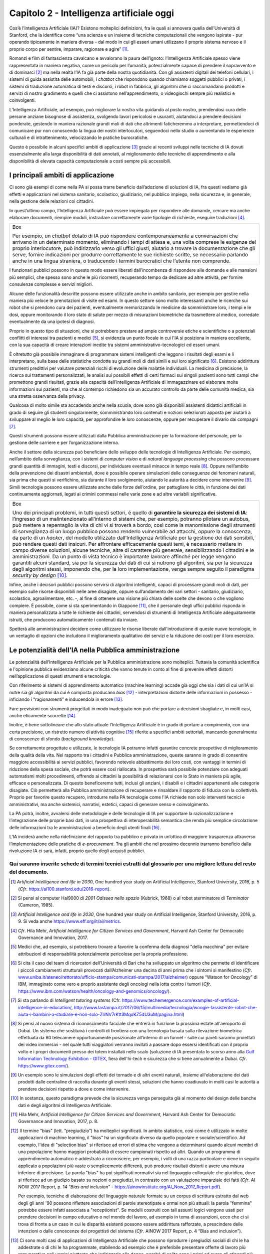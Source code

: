 Capitolo 2 - Intelligenza artificiale oggi
==========================================

Cos’è l’Intelligenza Artificiale (IA)? Esistono molteplici definizioni,
fra le quali si annovera quella dell’Università di Stanford, che la
identifica come “una scienza e un insieme di tecniche computazionali che
vengono ispirate - pur operando tipicamente in maniera diversa - dal
modo in cui gli esseri umani utilizzano il proprio sistema nervoso e il
proprio corpo per sentire, imparare, ragionare e agire” [1]_.

Romanzi e film di fantascienza cavalcano e avvalorano la paura
dell’ignoto: l’Intelligenza Artificiale spesso viene rappresentata in
maniera negativa, come un pericolo per l’umanità, potenzialmente capace
di prendere il sopravvento e di dominarci [2]_ ma nella realtà l’IA fa
già parte della nostra quotidianità. Con gli assistenti digitali dei
telefoni cellulari, i sistemi di guida assistita delle automobili, i
*chatbot* che rispondono quando chiamiamo soggetti pubblici o privati, i
sistemi di traduzione automatica di testi e discorsi, i robot in
fabbrica, gli algoritmi che ci raccomandano prodotti e servizi di nostro
gradimento e quelli che ci assistono nell’apprendimento, o videogiochi
sempre più realistici e coinvolgenti.

L’Intelligenza Artificiale, ad esempio, può migliorare la nostra vita
guidando al posto nostro, prendendosi cura delle persone anziane
bisognose di assistenza, svolgendo lavori pericolosi e usuranti,
aiutandoci a prendere decisioni ponderate, gestendo in maniera razionale
grandi moli di dati che altrimenti faticheremmo a interpretare,
permettendoci di comunicare pur non conoscendo la lingua dei nostri
interlocutori, seguendoci nello studio o aumentando le esperienze
culturali e di intrattenimento, velocizzando le pratiche burocratiche.

Questo è possibile in alcuni specifici ambiti di applicazione [3]_
grazie ai recenti sviluppi nelle tecniche di IA dovuti essenzialmente
alla larga disponibilità di dati annotati, al miglioramento delle
tecniche di apprendimento e alla disponibilità di elevata capacità
computazionale a costi sempre più accessibili.

I principali ambiti di applicazione 
------------------------------------

Ci sono già esempi di come nella PA si possa trarre beneficio
dall’adozione di soluzioni di IA, fra questi vediamo già effetti e
applicazioni nel sistema sanitario, scolastico, giudiziario, nel
pubblico impiego, nella sicurezza e, in generale, nella gestione delle
relazioni coi cittadini.

In quest’ultimo campo, l’Intelligenza Artificiale può essere impiegata
per rispondere alle domande, cercare ma anche elaborare documenti,
riempire moduli, instradare correttamente varie tipologie di richieste,
eseguire traduzioni [4]_.

+-----------------------------------------------------------------------+
| Box                                                                   |
|                                                                       |
| Per esempio, un *chatbot* dotato di IA può rispondere                 |
| contemporaneamente a conversazioni che arrivano in un determinato     |
| momento, eliminando i tempi di attesa e, una volta comprese le        |
| esigenze del proprio interlocutore, può indirizzarlo verso gli uffici |
| giusti, aiutarlo a trovare la documentazione che gli serve, fornire   |
| indicazioni per produrre correttamente le sue richieste scritte, se   |
| necessario parlando anche in una lingua straniera, o traducendo i     |
| termini burocratici che l’utente non comprende.                       |
+-----------------------------------------------------------------------+

I funzionari pubblici possono in questo modo essere liberati
dall’incombenza di rispondere alle domande e alle mansioni più semplici,
che spesso sono anche le più ricorrenti, recuperando tempo da dedicare
ad altre attività, per fornire consulenze complesse e servizi migliori.

Alcune delle funzionalità descritte possono essere utilizzate anche in
ambito sanitario, per esempio per gestire nella maniera più veloce le
prenotazioni di visite ed esami. In questo settore sono molto
interessanti anche le ricerche sui robot che si prendono cura dei
pazienti, eventualmente memorizzando le medicine da somministrare loro,
i tempi e le dosi, oppure monitorando il loro stato di salute per mezzo
di misurazioni biometriche da trasmettere al medico, corredate
eventualmente da una ipotesi di diagnosi.

Proprio in questo tipo di situazioni, che si potrebbero prestare ad
ampie controversie etiche e scientifiche o a potenziali conflitti di
interessi tra pazienti e medici [5]_, si evidenzia un punto focale in
cui l'IA si posiziona in maniera eccellente, con la sua capacità di
creare interazioni inedite tra sistemi amministrativo-tecnologici ed
esseri umani.

È oltretutto già possibile immaginare di programmare sistemi
intelligenti che leggono i risultati degli esami e li interpretano,
sulla base delle statistiche condotte su grandi moli di dati simili e
sul loro significato [6]_. Esistono addirittura strumenti predittivi per
valutare potenziali rischi di evoluzione delle malattie individuali. La
medicina di precisione, la ricerca sui trattamenti personalizzati, le
analisi sui possibili effetti di certi farmaci sui singoli pazienti sono
tutti campi che promettono grandi risultati, grazie alla capacità
dell’Intelligenza Artificiale di immagazzinare ed elaborare molte
informazioni sui pazienti, ma che al contempo richiedono sia un accurato
controllo da parte delle comunità medica, sia una stretta osservanza
della privacy.

Qualcosa di molto simile sta accadendo anche nella scuola, dove sono già
disponibili assistenti didattici artificiali in grado di seguire gli
studenti singolarmente, somministrando loro contenuti e nozioni
selezionati apposta per aiutarli a sviluppare al meglio le loro
capacità, per approfondire le loro conoscenze, oppure per recuperare il
divario dai compagni [7]_.

Questi strumenti possono essere utilizzati dalla Pubblica
amministrazione per la formazione del personale, per la gestione delle
carriere e per l’organizzazione interna.

Anche il settore della sicurezza può beneficiare dello sviluppo delle
tecnologie di Intelligenza Artificiale. Per esempio, nell’ambito della
sorveglianza, con i sistemi di *computer vision* e di *natural language
processing* che possono processare grandi quantità di immagini, testi e
discorsi, per individuare eventuali minacce in tempo reale [8]_. Oppure
nell’ambito della prevenzione dei disastri ambientali, dove è possibile
operare simulazioni delle conseguenze dei fenomeni naturali, sia prima
che questi si verifichino, sia durante il loro svolgimento, aiutando le
autorità a decidere come intervenire [9]_. Simili tecnologie possono
essere utilizzate anche dalle forze dell’ordine, per pattugliare le
città, in funzione dei dati continuamente aggiornati, legati ai crimini
commessi nelle varie zone e ad altre variabili significative.

+-----------------------------------------------------------------------+
| Box                                                                   |
|                                                                       |
| Uno dei principali problemi, in tutti questi settori, è quello di     |
| **garantire la sicurezza dei sistemi di IA**: l’ingresso di un        |
| malintenzionato all’interno di sistemi che, per esempio, potranno     |
| pilotare un autobus, può mettere a repentaglio la vita di chi vi si   |
| troverà a bordo, così come la manomissione degli strumenti di         |
| sorveglianza di un luogo pubblico possono renderlo vulnerabile ad     |
| attacchi, oppure la conoscenza, da parte di un *hacker*, del modello  |
| utilizzato dall’Intelligenza Artificiale per la gestione dei dati     |
| sensibili, può rendere questi dati insicuri. Per affrontare           |
| efficacemente questi temi, è necessario mettere in campo diverse      |
| soluzioni, alcune tecniche, altre di carattere più generale,          |
| sensibilizzando i cittadini e le amministrazioni. Da un punto di      |
| vista tecnico è importante lavorare affinché per legge vengano        |
| garantiti alcuni standard, sia per la sicurezza dei dati di cui si    |
| nutrono gli algoritmi, sia per la sicurezza degli algoritmi stessi,   |
| imponendo che, per la loro implementazione, venga sempre seguito il   |
| paradigma *security by design* [10]_.                                 |
+-----------------------------------------------------------------------+

Infine, anche i decisori pubblici possono servirsi di algoritmi
intelligenti, capaci di processare grandi moli di dati, per esempio
sulle risorse disponibili nelle aree disagiate, oppure sull’andamento
dei vari settori - sanitario, giudiziario, scolastico, agroalimentare,
etc. -, al fine di ottenere una visione più chiara delle scelte che
devono o che vogliono compiere. È possibile, come si sta sperimentando
in Giappone [11]_, che il personale degli uffici pubblici risponda in
maniera personalizzata a tutte le richieste dei cittadini, servendosi di
strumenti di Intelligenza Artificiale adeguatamente istruiti, che
producono automaticamente i contenuti da inviare.

Spetterà alle amministrazioni decidere come utilizzare le risorse
liberate dall'introduzione di queste nuove tecnologie, in un ventaglio
di opzioni che includono il miglioramento qualitativo dei servizi e la
riduzione dei costi per il loro esercizio.

Le potenzialità dell’IA nella Pubblica amministrazione
------------------------------------------------------

Le potenzialità dell’Intelligenza Artificiale per la Pubblica
amministrazione sono molteplici. Tuttavia la comunità scientifica e
l'opinione pubblica evidenziano alcune criticità che vanno tenute in
conto al fine di prevenire effetti distorti nell’applicazione di questi
strumenti e tecnologie.

Con riferimento ai sistemi di apprendimento automatico (machine
learning) accade già oggi che sia i dati di cui un’IA si nutre sia gli
algoritmi da cui è composta producano *bias* [12]_ - interpretazioni
distorte delle informazioni in possesso - inficiando i “ragionamenti” e
inducendola in errore [13]_.

Fare previsioni con strumenti progettati in modo inadeguato non può che
portare a decisioni sbagliate e, in molti casi, anche eticamente
scorrette [14]_.

Inoltre, è bene sottolineare che allo stato attuale l’Intelligenza
Artificiale è in grado di portare a compimento, con una certa
precisione, un ristretto numero di attività cognitive [15]_ riferite a
specifici ambiti settoriali, mancando generalmente di conoscenze di
sfondo (*background knowledge*).

Se correttamente progettate e utilizzate, le tecnologie IA potranno
infatti garantire concrete prospettive di miglioramento della qualità
della vita. Nel rapporto tra i cittadini e Pubblica amministrazione,
queste saranno in grado di consentire maggiore accessibilità ai servizi
pubblici, favorendo notevole abbattimento dei loro costi, con vantaggi
in termini di riduzione della spesa sociale, che potrà essere così
riallocata. In prospettiva sarà possibile potenziare con adeguati
automatismi molti procedimenti, offrendo ai cittadini la possibilità di
relazionarsi con lo Stato in maniera più agile, efficace e
personalizzata. Di questo beneficeremo tutti, inclusi gli anziani, i
disabili e i cittadini appartenenti alle categorie disagiate. Ciò
permetterà alla Pubblica amministrazione di recuperare e rinsaldare il
rapporto di fiducia con la collettività. Proprio per favorire questo
recupero, introdurre nella PA tecnologie come l'IA richiede non solo
interventi tecnici e amministrativi, ma anche sistemici, narrativi,
estetici, capaci di generare senso e coinvolgimento.

La PA potrà, inoltre, avvalersi delle metodologie e delle tecnologie di
IA per supportare la razionalizzazione e l’integrazione delle proprie
basi dati, in una prospettiva di interoperabilità semantica che renda
più semplice circolazione delle informazioni tra le amministrazioni a
beneficio degli utenti finali [16]_.

L’IA inciderà anche nella ridefinizione del rapporto tra pubblico e
privato in un’ottica di maggiore trasparenza attraverso
l’implementazione delle pratiche di *e-procurement*. Tra gli ambiti che
nel prossimo decennio trarranno beneficio dalla rivoluzione IA ci sarà,
infatti, proprio quello degli acquisti pubblici.

Qui saranno inserite schede di termini tecnici estratti dal glossario per una migliore lettura del resto del documento.
~~~~~~~~~~~~~~~~~~~~~~~~~~~~~~~~~~~~~~~~~~~~~~~~~~~~~~~~~~~~~~~~~~~~~~~~~~~~~~~~~~~~~~~~~~~~~~~~~~~~~~~~~~~~~~~~~~~~~~~

.. discourse::
   :topic_identifier: 748

.. [1]
   *Artificial Intelligence and life in 2030*, One hundred year study on
   Artificial Intelligence, Stanford University, 2016, p. 5 (*Cfr*.
   `https://ai100.stanford.edu/2016-report <https://ai100.stanford.edu/2016-report>`__).

.. [2]
   Si pensi al computer Hal9000 di *2001 Odissea nello spazio* (Kubrick,
   1968) o al robot sterminatore di *Terminator* (Cameron, 1985).

.. [3]
   *Artificial Intelligence and life in 2030*, One hundred year study on
   Artificial Intelligence, Stanford University, 2016, p. 9. Si veda
   anche
   `https://www.eff.org/it/ai/metrics <https://www.eff.org/it/ai/metrics>`__.

.. [4]
   *Cfr*. Hila Mehr, *Artificial Intelligence for Citizen Services and
   Government*, Harvard Ash Center for Democratic Governance and
   Innovation, 2017.

.. [5]
   Medici che, ad esempio, si potrebbero trovare a favorire la conferma
   della diagnosi "della macchina" per evitare attribuzioni di
   responsabilità potenzialmente pericolose per la propria professione.

.. [6]
   Si cita il caso del team di ricercatori dell’Università di Bari che
   ha sviluppato un algoritmo che permette di identificare i piccoli
   cambiamenti strutturali provocati dall’Alzheimer una decina di anni
   prima che i sintomi si manifestino (*Cfr*.
   `www.uniba.it/ateneo/rettorato/ufficio-stampa/comunicati-stampa/2017/alzheimer <http://www.uniba.it/ateneo/rettorato/ufficio-stampa/comunicati-stampa/2017/alzheimer>`__)
   oppure “Watson for Oncology” di IBM, immaginato come vero e proprio
   assistente degli oncologi nella lotta contro i tumori (*Cfr*.
   `https://www.ibm.com/watson/health/oncology-and-genomics/oncology/ <https://www.ibm.com/watson/health/oncology-and-genomics/oncology/>`__).

.. [7]
   Si sta parlando di *Intelligent tutoring systems* (Cfr.
   `https://www.techemergence.com/examples-of-artificial-intelligence-in-education/ <https://www.techemergence.com/examples-of-artificial-intelligence-in-education/>`__,
   `http://www.lastampa.it/2017/06/15/multimedia/tecnologia/woogie-lassistente-robot-che-aiuta-i-bambini-a-studiare-e-non-solo-ZlrNV7rKtt3MqoKZ54U3uM/pagina.html <http://www.lastampa.it/2017/06/15/multimedia/tecnologia/woogie-lassistente-robot-che-aiuta-i-bambini-a-studiare-e-non-solo-ZlrNV7rKtt3MqoKZ54U3uM/pagina.html>`__)

.. [8]
   Si pensi al nuovo sistema di riconoscimento facciale che entrerà in
   funzione la prossima estate all'aeroporto di Dubai. Un sistema che
   sostituirà i controlli di frontiera con una tecnologia basata sulla
   rilevazione biometrica effettuata da 80 telecamere opportunamente
   posizionate all'interno di un tunnel - sulle cui pareti saranno
   proiettati dei video immersivi - nel quale tutti viaggiatori verranno
   invitati a passare dopo essersi identificati con il proprio volto e i
   propri documenti presso dei totem installati nello scalo (soluzione
   di IA presentata lo scorso anno alla `Gulf Information Technology
   Exhibition - GITEX <https://www.gitex.com/>`__, fiera dell'hi-tech e
   sicurezza che si tiene annualmente a Dubai. *Cfr*.
   `https://www.gitex.com/ <https://www.gitex.com/>`__).

.. [9]
   Un esempio sono le simulazioni degli effetti dei tornado e di altri
   eventi naturali, insieme all'elaborazione dei dati prodotti dalle
   centraline di raccolta durante gli eventi stessi, soluzioni che hanno
   coadiuvato in molti casi le autorità a prendere decisioni rispetto a
   dove e come intervenire.

.. [10]
   In sostanza, questo paradigma prevede che la sicurezza venga
   perseguita già al momento del design delle banche dati e degli
   algoritmi di Intelligenza Artificiale.

.. [11]
   Hila Mehr, *Artificial Intelligence for Citizen Services and
   Government*, Harvard Ash Center for Democratic Governance and
   Innovation, 2017, p. 8.

.. [12]
   Il termine “bias” (lett. “pregiudizio”) ha molteplici significati. In
   ambito statistico, così come è utilizzato in molte applicazioni di
   machine learning, il "bias" ha un significato diverso da quello
   popolare e sociale/scientifico. Ad esempio, l'idea di "selection
   bias" si riferisce ad errori di stima che vengono a determinarsi
   quando alcuni membri di una popolazione hanno maggiori probabilità di
   essere campionati rispetto ad altri. Quando un programma di
   apprendimento automatico è addestrato a riconoscere, per esempio, i
   volti di una razza particolare e viene in seguito applicato a
   popolazioni più vaste o semplicemente differenti, può produrre
   risultati distorti e avere una misura inferiore di precisione. La
   parola "bias" ha poi significati normativi sia nel linguaggio
   colloquiale che giuridico, dove si riferisce ad un giudizio basato su
   nozioni o pregiudizi, in contrasto con un valutazione imparziale dei
   fatti (*Cfr*. AI NOW 2017 Report, p. 14 “*Bias and inclusion*” -
   `https://ainowinstitute.org/AI_Now_2017_Report.pdf <https://ainowinstitute.org/AI_Now_2017_Report.pdf>`__).

   Per esempio, tecniche di elaborazione del linguaggio naturale formate
   su un corpus di scrittura estratto dal web degli gli anni '90 possono
   riflettere associazioni di parole stereotipate e ormai non più
   attuali: la parola "femmina" potrebbe essere infatti associata a
   "receptionist". Se modelli costruiti con tali assunti logici vengono
   usati per prendere decisioni in campo educativo o nel mondo del
   lavoro, ad esempio in tema di assunzioni, ecco che ci si trova di
   fronte a un caso in cui le disparità esistenti possono essere
   addirittura rafforzate, a prescindere delle intenzioni o dalle
   conoscenze dei progettisti del sistema (*Cfr*. AINOW 2017 Report, p.
   4 “Bias and inclusion”).

.. [13]
   Ci sono molti casi di applicazioni di Intelligenza Artificiale che
   possono riprodurre i pregiudizi sociali di chi le ha addestrate o di
   chi le ha programmate, stabilendo ad esempio che è preferibile
   presentare offerte di lavoro più remunerative agli uomini piuttosto
   che indirizzarle alle donne, perché di solito sono i primi ad avere
   gli stipendi più alti, oppure che è preferibile offrire un prestito a
   un maschio bianco di un determinato quartiere piuttosto che a uno
   nero di un altro, oppure ancora che non è saggio offrire la libertà
   vigilata ad alcuni detenuti appartenenti a gruppi etnici particolari,
   perché solitamente la loro recidività è molto alta.

.. [14]
   Si rimanda per una trattazione più dettagliata alla Sfida 1 “Etica”.

.. [15]
   Per approfondimenti
   `https://hbr.org/2016/11/what-artificial-intelligence-can-and-cant-do-right-now <https://hbr.org/2016/11/what-artificial-intelligence-can-and-cant-do-right-now>`__.

.. [16]
   *Cfr*. Il modello di interoperabilità del Piano Triennale:
   https://pianotriennale-ict.italia.it/interoperabilita.
